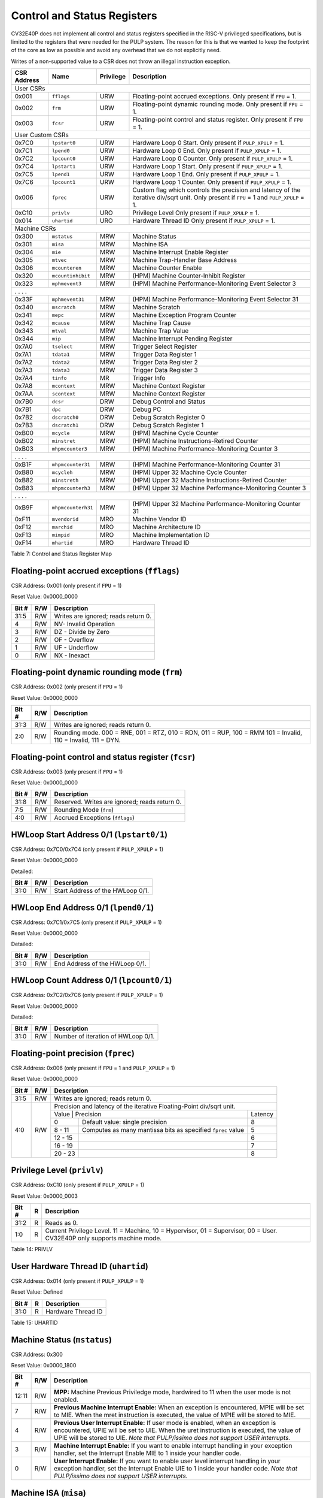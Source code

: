 .. _cs-registers:

Control and Status Registers
============================

CV32E40P does not implement all control and status registers specified in
the RISC-V privileged specifications, but is limited to the registers
that were needed for the PULP system. The reason for this is that we
wanted to keep the footprint of the core as low as possible and avoid
any overhead that we do not explicitly need.

Writes of a non-supported value to a CSR does not throw an illegal
instruction exception.

+---------------+-------------------+-----------+---------------------------------------------------------+
|  CSR Address  |   Name            | Privilege |   Description                                           |
+---------------+-------------------+-----------+---------------------------------------------------------+
|               |                   |           |                                                         |
+===============+===================+===========+=========================================================+
| User CSRs                                                                                               |
+---------------+-------------------+-----------+---------------------------------------------------------+
| 0x001         | ``fflags``        | URW       | Floating-point accrued exceptions.                      |
|               |                   |           | Only present if ``FPU`` = 1.                            |
+---------------+-------------------+-----------+---------------------------------------------------------+
| 0x002         | ``frm``           | URW       | Floating-point dynamic rounding mode.                   |
|               |                   |           | Only present if ``FPU`` = 1.                            |
+---------------+-------------------+-----------+---------------------------------------------------------+
| 0x003         | ``fcsr``          | URW       | Floating-point control and status register.             |
|               |                   |           | Only present if ``FPU`` = 1.                            |
+---------------+-------------------+-----------+---------------------------------------------------------+
| User Custom CSRs                                                                                        |
+---------------+-------------------+-----------+---------------------------------------------------------+
| 0x7C0         | ``lpstart0``      | URW       | Hardware Loop 0 Start.                                  |
|               |                   |           | Only present if ``PULP_XPULP`` = 1.                     |
+---------------+-------------------+-----------+---------------------------------------------------------+
| 0x7C1         | ``lpend0``        | URW       | Hardware Loop 0 End.                                    |
|               |                   |           | Only present if ``PULP_XPULP`` = 1.                     |
+---------------+-------------------+-----------+---------------------------------------------------------+
| 0x7C2         | ``lpcount0``      | URW       | Hardware Loop 0 Counter.                                |
|               |                   |           | Only present if ``PULP_XPULP`` = 1.                     |
+---------------+-------------------+-----------+---------------------------------------------------------+
| 0x7C4         | ``lpstart1``      | URW       | Hardware Loop 1 Start.                                  |
|               |                   |           | Only present if ``PULP_XPULP`` = 1.                     |
+---------------+-------------------+-----------+---------------------------------------------------------+
| 0x7C5         | ``lpend1``        | URW       | Hardware Loop 1 End.                                    |
|               |                   |           | Only present if ``PULP_XPULP`` = 1.                     |
+---------------+-------------------+-----------+---------------------------------------------------------+
| 0x7C6         | ``lpcount1``      | URW       | Hardware Loop 1 Counter.                                |
|               |                   |           | Only present if ``PULP_XPULP`` = 1.                     |
+---------------+-------------------+-----------+---------------------------------------------------------+
| 0x006         | ``fprec``         | URW       | Custom flag which controls the precision and latency    |
|               |                   |           | of the iterative div/sqrt unit.                         |
|               |                   |           | Only present if ``FPU`` = 1 and ``PULP_XPULP`` = 1.     |
+---------------+-------------------+-----------+---------------------------------------------------------+
| 0xC10         | ``privlv``        | URO       | Privilege Level                                         |
|               |                   |           | Only present if ``PULP_XPULP`` = 1.                     |
+---------------+-------------------+-----------+---------------------------------------------------------+
| 0x014         | ``uhartid``       | URO       | Hardware Thread ID                                      |
|               |                   |           | Only present if ``PULP_XPULP`` = 1.                     |
+---------------+-------------------+-----------+---------------------------------------------------------+
| Machine CSRs                                                                                            |
+---------------+-------------------+-----------+---------------------------------------------------------+
| 0x300         | ``mstatus``       | MRW       | Machine Status                                          |
+---------------+-------------------+-----------+---------------------------------------------------------+
| 0x301         | ``misa``          | MRW       | Machine ISA                                             |
+---------------+-------------------+-----------+---------------------------------------------------------+
| 0x304         | ``mie``           | MRW       | Machine Interrupt Enable Register                       |
+---------------+-------------------+-----------+---------------------------------------------------------+
| 0x305         | ``mtvec``         | MRW       | Machine Trap-Handler Base Address                       |
+---------------+-------------------+-----------+---------------------------------------------------------+
| 0x306         | ``mcounteren``    | MRW       | Machine Counter Enable                                  |
+---------------+-------------------+-----------+---------------------------------------------------------+
| 0x320         | ``mcountinhibit`` | MRW       | (HPM) Machine Counter-Inhibit Register                  |
+---------------+-------------------+-----------+---------------------------------------------------------+
| 0x323         | ``mphmevent3``    | MRW       | (HPM) Machine Performance-Monitoring Event Selector 3   |
+---------------+-------------------+-----------+---------------------------------------------------------+
| .               .                   .           .                                                       |
+---------------+-------------------+-----------+---------------------------------------------------------+
| 0x33F         | ``mphmevent31``   | MRW       | (HPM) Machine Performance-Monitoring Event Selector 31  |
+---------------+-------------------+-----------+---------------------------------------------------------+
| 0x340         | ``mscratch``      | MRW       | Machine Scratch                                         |
+---------------+-------------------+-----------+---------------------------------------------------------+
| 0x341         | ``mepc``          | MRW       | Machine Exception Program Counter                       |
+---------------+-------------------+-----------+---------------------------------------------------------+
| 0x342         | ``mcause``        | MRW       | Machine Trap Cause                                      |
+---------------+-------------------+-----------+---------------------------------------------------------+
| 0x343         | ``mtval``         | MRW       | Machine Trap Value                                      |
+---------------+-------------------+-----------+---------------------------------------------------------+
| 0x344         | ``mip``           | MRW       | Machine Interrupt Pending Register                      |
+---------------+-------------------+-----------+---------------------------------------------------------+
| 0x7A0         | ``tselect``       | MRW       | Trigger Select Register                                 |
+---------------+-------------------+-----------+---------------------------------------------------------+
| 0x7A1         | ``tdata1``        | MRW       | Trigger Data Register 1                                 |
+---------------+-------------------+-----------+---------------------------------------------------------+
| 0x7A2         | ``tdata2``        | MRW       | Trigger Data Register 2                                 |
+---------------+-------------------+-----------+---------------------------------------------------------+
| 0x7A3         | ``tdata3``        | MRW       | Trigger Data Register 3                                 |
+---------------+-------------------+-----------+---------------------------------------------------------+
| 0x7A4         | ``tinfo``         | MR        | Trigger Info                                            |
+---------------+-------------------+-----------+---------------------------------------------------------+
| 0x7A8         | ``mcontext``      | MRW       | Machine Context Register                                |
+---------------+-------------------+-----------+---------------------------------------------------------+
| 0x7AA         | ``scontext``      | MRW       | Machine Context Register                                |
+---------------+-------------------+-----------+---------------------------------------------------------+
| 0x7B0         | ``dcsr``          | DRW       | Debug Control and Status                                |
+---------------+-------------------+-----------+---------------------------------------------------------+
| 0x7B1         | ``dpc``           | DRW       | Debug PC                                                |
+---------------+-------------------+-----------+---------------------------------------------------------+
| 0x7B2         | ``dscratch0``     | DRW       | Debug Scratch Register 0                                |
+---------------+-------------------+-----------+---------------------------------------------------------+
| 0x7B3         | ``dscratch1``     | DRW       | Debug Scratch Register 1                                |
+---------------+-------------------+-----------+---------------------------------------------------------+
| 0xB00         | ``mcycle``        | MRW       | (HPM) Machine Cycle Counter                             |
+---------------+-------------------+-----------+---------------------------------------------------------+
| 0xB02         | ``minstret``      | MRW       | (HPM) Machine Instructions-Retired Counter              |
+---------------+-------------------+-----------+---------------------------------------------------------+
| 0xB03         | ``mhpmcounter3``  | MRW       | (HPM) Machine Performance-Monitoring Counter 3          |
+---------------+-------------------+-----------+---------------------------------------------------------+
| .               .                   .           .                                                       |
+---------------+-------------------+-----------+---------------------------------------------------------+
| 0xB1F         | ``mhpmcounter31`` | MRW       | (HPM) Machine Performance-Monitoring Counter 31         |
+---------------+-------------------+-----------+---------------------------------------------------------+
| 0xB80         | ``mcycleh``       | MRW       | (HPM) Upper 32 Machine Cycle Counter                    |
+---------------+-------------------+-----------+---------------------------------------------------------+
| 0xB82         | ``minstreth``     | MRW       | (HPM) Upper 32 Machine Instructions-Retired Counter     |
+---------------+-------------------+-----------+---------------------------------------------------------+
| 0xB83         | ``mhpmcounterh3`` | MRW       | (HPM) Upper 32 Machine Performance-Monitoring Counter 3 |
+---------------+-------------------+-----------+---------------------------------------------------------+
| .               .                   .           .                                                       |
+---------------+-------------------+-----------+---------------------------------------------------------+
| 0xB9F         | ``mhpmcounterh31``| MRW       | (HPM) Upper 32 Machine Performance-Monitoring Counter 31|
+---------------+-------------------+-----------+---------------------------------------------------------+
| 0xF11         | ``mvendorid``     | MRO       | Machine Vendor ID                                       |
+---------------+-------------------+-----------+---------------------------------------------------------+
| 0xF12         | ``marchid``       | MRO       | Machine Architecture ID                                 |
+---------------+-------------------+-----------+---------------------------------------------------------+
| 0xF13         | ``mimpid``        | MRO       | Machine Implementation ID                               |
+---------------+-------------------+-----------+---------------------------------------------------------+
| 0xF14         | ``mhartid``       | MRO       | Hardware Thread ID                                      |
+---------------+-------------------+-----------+---------------------------------------------------------+

Table 7: Control and Status Register Map

.. only:: USER

  +-------------------+-------------+------------+------------------------------------------+
  | CSR address       |   Name      | Privilege  |   Description                            |
  +-------------------+-------------+------------+------------------------------------------+
  |                   |             |            |                                          |
  +===================+=============+============+==========================================+
  | 0x000             | ``ustatus`` | URW        | User Status                              |
  +-------------------+-------------+------------+------------------------------------------+
  | 0x005             | ``utvec``   | URW        | User Trap-Handler Base Address           |
  +-------------------+-------------+------------+------------------------------------------+
  | 0x041             | ``uepc``    | URW        | User Exception Program Counter           |
  +-------------------+-------------+------------+------------------------------------------+
  | 0x042             | ``ucause``  | URW        | User Trap Cause                          |
  +-------------------+-------------+------------+------------------------------------------+

  Table 8: Control and Status Register Map (additional CSRs for User mode)

.. _csr-fflags:

Floating-point accrued exceptions (``fflags``)
----------------------------------------------

CSR Address: 0x001 (only present if ``FPU`` = 1)

Reset Value: 0x0000_0000

+-------------+-----------+-------------------------------------------------------------------------+
|   Bit #     |   R/W     |   Description                                                           |
+=============+===========+=========================================================================+
| 31:5        | R/W       | Writes are ignored; reads return 0.                                     |
+-------------+-----------+-------------------------------------------------------------------------+
| 4           | R/W       | NV- Invalid Operation                                                   |
+-------------+-----------+-------------------------------------------------------------------------+
| 3           | R/W       | DZ - Divide by Zero                                                     |
+-------------+-----------+-------------------------------------------------------------------------+
| 2           | R/W       | OF - Overflow                                                           |
+-------------+-----------+-------------------------------------------------------------------------+
| 1           | R/W       | UF - Underflow                                                          |
+-------------+-----------+-------------------------------------------------------------------------+
| 0           | R/W       | NX - Inexact                                                            |
+-------------+-----------+-------------------------------------------------------------------------+

.. _csr-frm:

Floating-point dynamic rounding mode (``frm``)
----------------------------------------------

CSR Address: 0x002 (only present if ``FPU`` = 1)

Reset Value: 0x0000_0000

+-------------+-----------+------------------------------------------------------------------------+
|   Bit #     |   R/W     |   Description                                                          |
+=============+===========+========================================================================+
| 31:3        | R/W       | Writes are ignored; reads return 0.                                    |
+-------------+-----------+------------------------------------------------------------------------+
| 2:0         | R/W       | Rounding mode. 000 = RNE, 001 = RTZ, 010 = RDN, 011 = RUP, 100 = RMM   |
|             |           | 101 = Invalid, 110 = Invalid, 111 = DYN.                               |
+-------------+-----------+------------------------------------------------------------------------+

.. _csr-fcsr:

Floating-point control and status register (``fcsr``)
-----------------------------------------------------

CSR Address: 0x003 (only present if ``FPU`` = 1)

Reset Value: 0x0000_0000

+-------------+-----------+------------------------------------------------------------------------+
|   Bit #     |   R/W     |   Description                                                          |
+=============+===========+========================================================================+
| 31:8        | R/W       | Reserved. Writes are ignored; reads return 0.                          |
+-------------+-----------+------------------------------------------------------------------------+
| 7:5         | R/W       | Rounding Mode (``frm``)                                                |
+-------------+-----------+------------------------------------------------------------------------+
| 4:0         | R/W       | Accrued Exceptions (``fflags``)                                        |
+-------------+-----------+------------------------------------------------------------------------+

HWLoop Start Address 0/1 (``lpstart0/1``)
-----------------------------------------

CSR Address: 0x7C0/0x7C4 (only present if ``PULP_XPULP`` = 1)

Reset Value: 0x0000_0000

Detailed:

+-------------+-----------+-------------------------------------------+
|   Bit #     |   R/W     |   Description                             |
+=============+===========+===========================================+
| 31:0        | R/W       | Start Address of the HWLoop 0/1.          |
+-------------+-----------+-------------------------------------------+

HWLoop End Address 0/1 (``lpend0/1``)
-------------------------------------

CSR Address: 0x7C1/0x7C5 (only present if ``PULP_XPULP`` = 1)

Reset Value: 0x0000_0000

Detailed:

+-------------+-----------+-------------------------------------------+
|   Bit #     |   R/W     |   Description                             |
+=============+===========+===========================================+
| 31:0        | R/W       | End Address of the HWLoop 0/1.            |
+-------------+-----------+-------------------------------------------+

HWLoop Count Address 0/1 (``lpcount0/1``)
-----------------------------------------

CSR Address: 0x7C2/0x7C6 (only present if ``PULP_XPULP`` = 1)

Reset Value: 0x0000_0000

Detailed:

+-------------+-----------+-------------------------------------------+
|   Bit #     |   R/W     |   Description                             |
+=============+===========+===========================================+
| 31:0        | R/W       | Number of iteration of HWLoop 0/1.        |
+-------------+-----------+-------------------------------------------+

.. _csr-fprec:

Floating-point precision (``fprec``)
------------------------------------

CSR Address: 0x006 (only present if ``FPU`` = 1 and ``PULP_XPULP`` = 1)

Reset Value: 0x0000_0000

+-------------+-----------+----------------------------------------------------------------------------------+
|   Bit #     |   R/W     | Description                                                                      |
+=============+===========+==================================================================================+
| 31:5        | R/W       | Writes are ignored; reads return 0.                                              |
+-------------+-----------+----------------------------------------------------------------------------------+
| 4:0         | R/W       | Precision and latency of the iterative Floating-Point div/sqrt unit.             |
|             |           +-----------------------------------------------------------------------+----------+
|             |           | Value   | Precision                                                   | Latency  |
|             |           +---------+-------------------------------------------------------------+----------+
|             |           | 0       | Default value: single precision                             | 8        |
|             |           +---------+-------------------------------------------------------------+----------+
|             |           | 8 - 11  | Computes as many mantissa bits as specified ``fprec`` value | 5        |
|             |           +---------+-------------------------------------------------------------+----------+
|             |           | 12 - 15 |                                                             | 6        |
|             |           +---------+-------------------------------------------------------------+----------+
|             |           | 16 - 19 |                                                             | 7        |
|             |           +---------+-------------------------------------------------------------+----------+
|             |           | 20 - 23 |                                                             | 8        |
+-------------+-----------+---------+-------------------------------------------------------------+----------+

Privilege Level (``privlv``)
----------------------------

CSR Address: 0xC10 (only present if ``PULP_XPULP`` = 1)

Reset Value: 0x0000_0003

+-------------+-----------+--------------------------------------------------+
|   Bit #     | R         |   Description                                    |
+=============+===========+==================================================+
| 31:2        | R         | Reads as 0.                                      |
+-------------+-----------+--------------------------------------------------+
| 1:0         | R         | Current Privilege Level. 11 = Machine,           |
|             |           | 10 = Hypervisor, 01 = Supervisor, 00 = User.     |
|             |           | CV32E40P only supports machine mode.             |
+-------------+-----------+--------------------------------------------------+

Table 14: PRIVLV

User Hardware Thread ID (``uhartid``)
-------------------------------------

CSR Address: 0x014 (only present if ``PULP_XPULP`` = 1)

Reset Value: Defined

+-------------+-----------+--------------------------------------------------+
|   Bit #     | R         |   Description                                    |
+=============+===========+==================================================+
| 31:0        | R         | Hardware Thread ID                               |
+-------------+-----------+--------------------------------------------------+

Table 15: UHARTID

Machine Status (``mstatus``)
----------------------------

CSR Address: 0x300

Reset Value: 0x0000_1800

+-------------+-----------+---------------------------------------------------------------------------------------------------------------------------------------------------------------------------------------------------------------------------------------------------------------------+
|   Bit #     |   R/W     |   Description                                                                                                                                                                                                                                                       |
+=============+===========+=====================================================================================================================================================================================================================================================================+
| 12:11       | R/W       | **MPP:** Machine Previous Priviledge mode, hardwired to 11 when the user mode is not enabled.                                                                                                                                                                       |
+-------------+-----------+---------------------------------------------------------------------------------------------------------------------------------------------------------------------------------------------------------------------------------------------------------------------+
| 7           | R/W       | **Previous Machine Interrupt Enable:** When an exception is encountered, MPIE will be set to MIE. When the mret instruction is executed, the value of MPIE will be stored to MIE.                                                                                   |
+-------------+-----------+---------------------------------------------------------------------------------------------------------------------------------------------------------------------------------------------------------------------------------------------------------------------+
| 4           | R/W       | **Previous User Interrupt Enable:** If user mode is enabled, when an exception is encountered, UPIE will be set to UIE. When the uret instruction is executed, the value of UPIE will be stored to UIE. *Note that PULP/issimo does not support USER interrupts.*   |
+-------------+-----------+---------------------------------------------------------------------------------------------------------------------------------------------------------------------------------------------------------------------------------------------------------------------+
| 3           | R/W       | **Machine Interrupt Enable:** If you want to enable interrupt handling in your exception handler, set the Interrupt Enable MIE to 1 inside your handler code.                                                                                                       |
+-------------+-----------+---------------------------------------------------------------------------------------------------------------------------------------------------------------------------------------------------------------------------------------------------------------------+
| 0           | R/W       | **User Interrupt Enable:** If you want to enable user level interrupt handling in your exception handler, set the Interrupt Enable UIE to 1 inside your handler code. *Note that PULP/issimo does not support USER interrupts.*                                     |
+-------------+-----------+---------------------------------------------------------------------------------------------------------------------------------------------------------------------------------------------------------------------------------------------------------------------+

.. only:: USER

  User Status (``ustatus``)
  -------------------------

  CSR Address: 0x000

  Reset Value: 0x0000_0000

  Detailed:

  +-------------+-----------+---------------------------------------------------------------------------------------------------------------------------------------------------------------------------------------------------------------------------------------------------------------------+
  |   Bit #     |   R/W     |   Description                                                                                                                                                                                                                                                       |
  +=============+===========+=====================================================================================================================================================================================================================================================================+
  | 4           | R/W       | **Previous User Interrupt Enable:** If user mode is enabled, when an exception is encountered, UPIE will be set to UIE. When the uret instruction is executed, the value of UPIE will be stored to UIE.                                                             |
  +-------------+-----------+---------------------------------------------------------------------------------------------------------------------------------------------------------------------------------------------------------------------------------------------------------------------+
  | 0           | R/W       | **User Interrupt Enable:** If you want to enable user level interrupt handling in your exception handler, set the Interrupt Enable UIE to 1 inside your handler code.                                                                                               |
  +-------------+-----------+---------------------------------------------------------------------------------------------------------------------------------------------------------------------------------------------------------------------------------------------------------------------+

Machine ISA (``misa``)
----------------------

CSR Address: 0x301

Reset Value: 0x0000_0000

Detailed:

+-------------+-----------+------------------------------------------------------------------------+
|   Bit #     |   R/W     |   Description                                                          |
+=============+===========+========================================================================+
| 31:0        | R/W       | Writes are ignored; reads return 0.                                    |
+-------------+-----------+------------------------------------------------------------------------+

Machine Interrupt Enable Register (``mie``)
-------------------------------------------

CSR Address: 0x304

Reset Value: 0x0000_0000

Detailed:

+-------------+-----------+------------------------------------------------------------------------------------------+
|   Bit #     |   R/W     |   Description                                                                            |
+=============+===========+==========================================================================================+
| 31:16       | R/W       | Machine Fast Interrupt Enables: Set bit x to enable interrupt irq_i[x].                  |
+-------------+-----------+------------------------------------------------------------------------------------------+
| 11          | R/W       | **Machine External Interrupt Enable (MEIE)**: If set, irq_i[11] is enabled.              |
+-------------+-----------+------------------------------------------------------------------------------------------+
| 7           | R/W       | **Machine Timer Interrupt Enable (MTIE)**: If set, irq_i[7] is enabled.                  |
+-------------+-----------+------------------------------------------------------------------------------------------+
| 3           | R/W       | **Machine Software Interrupt Enable (MSIE)**: if set, irq_i[3] is enabled.               |
+-------------+-----------+------------------------------------------------------------------------------------------+

Machine Trap-Vector Base Address (``mtvec``)
--------------------------------------------

CSR Address: 0x305

Reset Value: 0x0000_0001

Detailed:

+-------------+-----------+---------------------------------------------------------------------------------------------------------------+
|   Bit #     |   R/W     |   Description                                                                                                 |
+=============+===========+===============================================================================================================+
| 31 : 2      |   R/W     | BASE: The trap-handler base address, always aligned to 256 bytes, i.e., mtvec[7:2] is always set to 0.        |
+-------------+-----------+---------------------------------------------------------------------------------------------------------------+
|  1 : 0      |   R/W     | MODE: 00 = direct mode, 01 = vectored mode. Writes to bit 1 are ignored and this bit always reads as 0.       |
+-------------+-----------+---------------------------------------------------------------------------------------------------------------+

Table 9: MTVEC

When an exception or an interrupt is encountered, the core jumps to the corresponding
handler using the content of the MTVEC[31:8] as base address. Only
8-byte aligned addresses are allowed. Both direct mode and vectored mode
are supported.

Machine Counter Enable (``mcounteren``)
---------------------------------------

CSR Address: 0x306

Reset Value: 0x0000_0000

Detailed:

+-------------+-----------+------------------------------------------------------------------------+
|   Bit #     |   R/W     |   Description                                                          |
+=============+===========+========================================================================+
| 31:0        | R/W       | Writes are ignored; reads return 0.                                    |
+-------------+-----------+------------------------------------------------------------------------+

Machine Counter-Inhibit Register (``mcountinhibit``)
----------------------------------------------------

CSR Address: 0x320

Reset Value: 0x0000_000D

The performance counter inhibit control register. The default value is to inihibit counters out of reset.
The bit returns a read value of 0 for non implemented counters. This reset value
shows the result using the default number of performance counters to be 1.

Detailed:

+-------+------+------------------------------------------------------------------+
| Bit#  | R/W  | Description                                                      |
+=======+======+==================================================================+
| 31:4  | R/W  | Dependent on number of counters implemented in design parameter  |
+-------+------+------------------------------------------------------------------+
| 3     | R/W  | **selectors:** mhpmcounter3 inhibit                              |
+-------+------+------------------------------------------------------------------+
| 2     | R/W  | minstret inhibit                                                 |
+-------+------+------------------------------------------------------------------+
| 1     | R    | 0                                                                |
+-------+------+------------------------------------------------------------------+
| 0     | R/W  | mcycle inhibit                                                   |
+-------+------+------------------------------------------------------------------+

Machine Performance Monitoring Event Selector (``mhpmevent3 .. mhpmevent31``)
-----------------------------------------------------------------------------

CSR Address: 0x323 - 0x33F

Reset Value: 0x0000_0000

Detailed:

+-------+------+------------------------------------------------------------------+
| Bit#  | R/W  | Description                                                      |
+=======+======+==================================================================+
| 31:16 | R    | 0                                                                |
+-------+------+------------------------------------------------------------------+
| 15:0  | R/W  | **selectors:** Each bit represent a unique event to count        |
+-------+------+------------------------------------------------------------------+

The event selector fields are further described in Performance Counters section.
Non implemented counters always return a read value of 0.

Machine Scratch (``mscratch``)
------------------------------

CSR Address: 0x340

Reset Value: 0x0000_0000

Detailed:

+-------------+-----------+------------------------------------------------------------------------+
|   Bit #     |   R/W     |   Description                                                          |
+=============+===========+========================================================================+
| 31:0        | R/W       | Scratch value                                                          |
+-------------+-----------+------------------------------------------------------------------------+

Machine Exception PC (``mepc``)
-------------------------------

CSR Address: 0x341

Reset Value: 0x0000\_0000

+------+-------+
| 31   | 30: 0 |
+======+=======+
| MEPC |       |
+------+-------+

When an exception is encountered, the current program counter is saved
in MEPC, and the core jumps to the exception address. When a mret
instruction is executed, the value from MEPC replaces the current
program counter.

Machine Cause (``mcause``)
--------------------------

CSR Address: 0x342

Reset Value: 0x0000_0000

+-------------+-----------+----------------------------------------------------------------------------------+
|   Bit #     |   R/W     |   Description                                                                    |
+=============+===========+==================================================================================+
| 31          |   R       | **Interrupt:** This bit is set when the exception was triggered by an interrupt. |
+-------------+-----------+----------------------------------------------------------------------------------+
|  5 : 0      |   R       | **Exception Code**                                                               |
+-------------+-----------+----------------------------------------------------------------------------------+

Table 11: MCAUSE

Machine Trap Value (``mtval``)
------------------------------

CSR Address: 0x343

Reset Value: 0x0000_0000

Detailed:

+-------------+-----------+------------------------------------------------------------------------+
|   Bit #     |   R/W     |   Description                                                          |
+=============+===========+========================================================================+
| 31:0        | R/W       | Writes are ignored; reads return 0.                                    |
+-------------+-----------+------------------------------------------------------------------------+

Machine Interrupt Pending Register (``mip``)
--------------------------------------------

CSR Address: 0x344

Reset Value: 0x0000_0000

Detailed:

+-------------+-----------+---------------------------------------------------------------------------------------------------+
|   Bit #     |   R/W     |   Description                                                                                     |
+=============+===========+===================================================================================================+
| 31:16       | R         | Machine Fast Interrupts Pending: If bit x is set, interrupt irq_i[x] is pending.                  |
+-------------+-----------+---------------------------------------------------------------------------------------------------+
| 11          | R         | **Machine External Interrupt Pending (MEIP)**: If set, irq_i[11] is pending.                      |
+-------------+-----------+---------------------------------------------------------------------------------------------------+
| 7           | R         | **Machine Timer Interrupt Pending (MTIP)**: If set, irq_i[7] is pending.                          |
+-------------+-----------+---------------------------------------------------------------------------------------------------+
| 3           | R         | **Machine Software Interrupt Pending (MSIP)**: if set, irq_i[3] is pending.                       |
+-------------+-----------+---------------------------------------------------------------------------------------------------+

.. _csr-tselect:

Trigger Select Register (``tselect``)
-------------------------------------

CSR Address: 0x7A0

Reset Value: 0x0000_0000

Accessible in Debug Mode or M-Mode.

CV32E40P implements a single trigger, therefore this register will always read as zero

.. _csr-tdata1:

Trigger Data Register 1 (``tdata1``)
------------------------------------

CSR Address: 0x7A1

Reset Value: 0x2800_1000

Accessible in Debug Mode or M-Mode.
Since native triggers are not supported, writes to this register from M-Mode will be ignored.

CV32E40P only implements one type of trigger, Match Control. Most fields of this register will read as a fixed value to reflect the single mode that is supported, in particular, instruction address match as described in the Debug Specification 0.13.2 section 5.2.2 & 5.2.9.

Detailed:

+-------+------+------------------------------------------------------------------+
| Bit#  | R/W  | Description                                                      |
+=======+======+==================================================================+
| 31:28 | R    | **type:** 2 = Address/Data match trigger type.                   |
+-------+------+------------------------------------------------------------------+
| 27    | R    | **dmode:** 1 = Only debug mode can write tdata registers         |
+-------+------+------------------------------------------------------------------+
| 26:21 | R    | **maskmax:** 0 = Only exact matching supported.                  |
+-------+------+------------------------------------------------------------------+
| 20    | R    | **hit:** 0 = Hit indication not supported.                       |
+-------+------+------------------------------------------------------------------+
| 19    | R    | **select:** 0 = Only address matching is supported.              |
+-------+------+------------------------------------------------------------------+
| 18    | R    | **timing:** 0 = Break before the instruction at the specified    |
|       |      | address.                                                         |
+-------+------+------------------------------------------------------------------+
| 17:16 | R    | **sizelo:** 0 = Match accesses of any size.                      |
+-------+------+------------------------------------------------------------------+
| 15:12 | R    | **action:** 1 = Enter debug mode on match.                       |
+-------+------+------------------------------------------------------------------+
| 11    | R    | **chain:** 0 = Chaining not supported.                           |
+-------+------+------------------------------------------------------------------+
| 10:7  | R    | **match:** 0 = Match the whole address.                          |
+-------+------+------------------------------------------------------------------+
| 6     | R    | **m:** 1 = Match in M-Mode.                                      |
+-------+------+------------------------------------------------------------------+
| 5     | R    | zero.                                                            |
+-------+------+------------------------------------------------------------------+
| 4     | R    | **s:** 0 = S-Mode not supported.                                 |
+-------+------+------------------------------------------------------------------+
| 3     | R    | **u:** 1 = Match in U-Mode.                                      |
+-------+------+------------------------------------------------------------------+
| 2     | RW   | **execute:** Enable matching on instruction address.             |
+-------+------+------------------------------------------------------------------+
| 1     | R    | **store:** 0 = Store address / data matching not supported.      |
+-------+------+------------------------------------------------------------------+
| 0     | R    | **load:** 0 = Load address / data matching not supported.        |
+-------+------+------------------------------------------------------------------+

.. _csr-tdata2:

Trigger Data Register 2 (``tdata2``)
------------------------------------

CSR Address: 0x7A2

Reset Value: 0x0000_0000

Detailed:

+-------+------+------------------------------------------------------------------+
| Bit#  | R/W  | Description                                                      |
+=======+======+==================================================================+
| 31:0  | R    | **data**                                                         |
+-------+------+------------------------------------------------------------------+

Accessible in Debug Mode or M-Mode. Since native triggers are not supported, writes to this register from M-Mode will be ignored.
This register stores the instruction address to match against for a breakpoint trigger.

Trigger Data Register 3 (``tdata3``)
------------------------------------

CSR Address: 0x7A3

Reset Value: 0x0000_0000

Detailed:

+-------+------+------------------------------------------------------------------+
| Bit#  | R/W  | Description                                                      |
+=======+======+==================================================================+
| 31:0  | R    | 0                                                                |
+-------+------+------------------------------------------------------------------+

Accessible in Debug Mode or M-Mode.
CV32E40P does not support the features requiring this register. Writes are ignored and reads will always return zero.

.. _csr-tinfo:

Trigger Info (``tinfo``)
------------------------------------

CSR Address: 0x7A4

Detailed:

+-------+------+------------------------------------------------------------------+
| Bit#  | R/W  | Description                                                      |
+=======+======+==================================================================+
| 31:16 | R    | 0                                                                |
+-------+------+------------------------------------------------------------------+
| 15:0  | R    | **info**                                                         |
+-------+------+------------------------------------------------------------------+

The **info** field contains one bit for each possible `type` enumerated in
`tdata1`.  Bit N corresponds to type N.  If the bit is set, then that type is
supported by the currently selected trigger.  If the currently selected trigger
doesn’t exist, this field contains 1.

Accessible in Debug Mode or M-Mode.

Machine Context Register (``mcontext``)
---------------------------------------

CSR Address: 0x7A8

Reset Value: 0x0000_0000

Detailed:

+-------+------+------------------------------------------------------------------+
| Bit#  | R/W  | Description                                                      |
+=======+======+==================================================================+
| 31:0  | R    | 0                                                                |
+-------+------+------------------------------------------------------------------+

Accessible in Debug Mode or M-Mode.
CV32E40P does not support the features requiring this register. Writes are ignored and reads will always return zero.

Supervisor Context Register (``scontext``)
------------------------------------------

CSR Address: 0x7AA

Reset Value: 0x0000_0000

Detailed:

+-------+------+------------------------------------------------------------------+
| Bit#  | R/W  | Description                                                      |
+=======+======+==================================================================+
| 31:0  | R    | 0                                                                |
+-------+------+------------------------------------------------------------------+

Accessible in Debug Mode or M-Mode.
CV32E40P does not support the features requiring this register. Writes are ignored and reads will always return zero.

.. _csr-dcsr:

Debug Control and Status (``dcsr``)
-----------------------------------

CSR Address: 0x7B0

Reset Value: 0x0000_0003

Detailed:

+-------------+-----------+-------------------------------------------------------------------------------------------------+
|   Bit #     |   R/W     |   Description                                                                                   |
+=============+===========+=================================================================================================+
| 31:28       | R         | **xdebugver:** returns 4 - External debug support exists as it is described in this document.   |
+-------------+-----------+-------------------------------------------------------------------------------------------------+
| 15          | R/W       | **ebreakm**                                                                                     |
+-------------+-----------+-------------------------------------------------------------------------------------------------+
| 12          | R/W       | **ebreaku**                                                                                     |
+-------------+-----------+-------------------------------------------------------------------------------------------------+
| 11          | R/W       | **stepi**                                                                                       |
+-------------+-----------+-------------------------------------------------------------------------------------------------+
| 8:6         | R/W       | **cause**                                                                                       |
+-------------+-----------+-------------------------------------------------------------------------------------------------+
| 2           | R/W       | **step**                                                                                        |
+-------------+-----------+-------------------------------------------------------------------------------------------------+
| 1:0         | R         | **priv:** returns the current priviledge mode                                                   |
+-------------+-----------+-------------------------------------------------------------------------------------------------+

.. _csr-dpc:

Debug PC (``dpc``)
------------------

CSR Address: 0x7B1

Reset Value: 0x0000_0000

Detailed:

+----------+
| 31 : 0   |
+==========+
| DPC      |
+----------+

When the core enters in Debug Mode, DPC contains the virtual address of
the next instruction to be executed.

Debug Scratch Register 0/1 (``dscratch0/1``)
--------------------------------------------

CSR Address: 0x7B2/0x7B3

Reset Value: 0x0000_0000

Detailed:

+-------------+
| 31 : 0      |
+=============+
| DSCRATCH0/1 |
+-------------+

Scratch register that can be used by implementations that need it.

Machine Cycle Counter (``mcycle``)
----------------------------------

CSR Address: 0xB00

Reset Value: 0x0000_0000

Detailed:

+-------+------+------------------------------------------------------------------+
| Bit#  | R/W  | Description                                                      |
+=======+======+==================================================================+
| 31:0  | R/W  | 0                                                                |
+-------+------+------------------------------------------------------------------+

The lower 32 bits of the 64 bit machine mode cycle counter.

Machine Instructions-Retired Counter (``minstret``)
---------------------------------------------------

CSR Address: 0xB02

Reset Value: 0x0000_0000

Detailed:

+-------+------+------------------------------------------------------------------+
| Bit#  | R/W  | Description                                                      |
+=======+======+==================================================================+
| 31:0  | R/W  | 0                                                                |
+-------+------+------------------------------------------------------------------+

The lower 32 bits of the 64 bit machine mode instruction retired counter.

Machine Performance Monitoring Counter (``mhpmcounter3 .. mhpmcounter31``)
--------------------------------------------------------------------------

CSR Address: 0xB03 - 0xB1F

Reset Value: 0x0000_0000

Detailed:

+-------+------+------------------------------------------------------------------+
| Bit#  | R/W  | Description                                                      |
+=======+======+==================================================================+
| 31:0  | R/W  | 0                                                                |
+-------+------+------------------------------------------------------------------+

The lower 32 bits of the 64 bit machine mode performance counter.
Non implemented counters always return a read value of 0.

Upper 32 Machine Cycle Counter (``mcycleh``)
--------------------------------------------

CSR Address: 0xB80

Reset Value: 0x0000_0000

Detailed:

+-------+------+------------------------------------------------------------------+
| Bit#  | R/W  | Description                                                      |
+=======+======+==================================================================+
| 31:0  | R/W  | 0                                                                |
+-------+------+------------------------------------------------------------------+

The upper 32 bits of the 64 bit machine mode cycle counter.

Upper 32 Machine Instructions-Retired Counter (``minstreth``)
-------------------------------------------------------------

CSR Address: 0xB82

Reset Value: 0x0000_0000

Detailed:

+-------+------+------------------------------------------------------------------+
| Bit#  | R/W  | Description                                                      |
+=======+======+==================================================================+
| 31:0  | R/W  | 0                                                                |
+-------+------+------------------------------------------------------------------+

The upper 32 bits of the 64 bit machine mode instruction retired counter.

Upper 32 Machine Performance Monitoring Counter (``mhpmcounter3h .. mhpmcounter31h``)
-------------------------------------------------------------------------------------

CSR Address: 0xB83 - 0xB9F

Reset Value: 0x0000_0000

Detailed:

+-------+------+------------------------------------------------------------------+
| Bit#  | R/W  | Description                                                      |
+=======+======+==================================================================+
| 31:0  | R/W  | 0                                                                |
+-------+------+------------------------------------------------------------------+

The upper 32 bits of the 64 bit machine mode performance counter.
Non implemented counters always return a read value of 0.

Machine Vendor ID (``mvendorid``)
---------------------------------

CSR Address: 0xF11

Reset Value: 0x0000_0602

Detailed:

+-------------+-----------+------------------------------------------------------------------------+
|   Bit #     |   R       |   Description                                                          |
+=============+===========+========================================================================+
| 31:7        | R         | 0xC. Number of continuation codes in JEDEC manufacturer ID.            |
+-------------+-----------+------------------------------------------------------------------------+
| 6:0         | R         | 0x2. Final byte of JEDEC manufacturer ID, discarding the parity bit.   |
+-------------+-----------+------------------------------------------------------------------------+

The ``mvendorid`` encodes the OpenHW JEDEC Manufacturer ID, which is 2 decimal (bank 13).

Machine Architecture ID (``marchid``)
-------------------------------------

CSR Address: 0xF12

Reset Value: 0x0000_0000

Detailed:

+-------------+-----------+------------------------------------------------------------------------+
|   Bit #     |   R       |   Description                                                          |
+=============+===========+========================================================================+
| 31:0        | R         | Reads return 0.                                                        |
+-------------+-----------+------------------------------------------------------------------------+

Machine Implementation ID (``mimpid``)
--------------------------------------

CSR Address: 0xF13

Reset Value: 0x0000_0000

Detailed:

+-------------+-----------+------------------------------------------------------------------------+
|   Bit #     |   R       |   Description                                                          |
+=============+===========+========================================================================+
| 31:0        | R         | Reads return 0.                                                        |
+-------------+-----------+------------------------------------------------------------------------+

.. _csr-mhartid:

Hardware Thread ID (``mhartid``)
--------------------------------

CSR Address: 0xF14

Reset Value: Defined

+-------------+-----------+----------------------------------------------------------------+
|   Bit #     |   R       |   Description                                                  |
+=============+===========+================================================================+
| 31:0        | R         | Hardware Thread ID **hart_id_i**, see  :ref:`core-integration` |
+-------------+-----------+----------------------------------------------------------------+

Table 14: MHARTID

.. only:: USER

  User Trap-Vector Base Address (``utvec``)
  -----------------------------------------

  CSR Address: 0x005

  +-------------+-----------+---------------------------------------------------------------------------------------------------------------+
  |   Bit #     |   R/W     |   Description                                                                                                 |
  +=============+===========+===============================================================================================================+
  | 31 : 2      |   R/W     | BASE: The trap-handler base address, always aligned to 256 bytes, i.e., utvec[7:2] is always set to 0.        |
  +-------------+-----------+---------------------------------------------------------------------------------------------------------------+
  |  1 : 0      |   R/W     | MODE: 00 = direct mode, 01 = vectored mode. Writes to bit 1 are ignored and this bit always reads as 0.       |
  +-------------+-----------+---------------------------------------------------------------------------------------------------------------+

  When an exception is encountered in user-mode, the core jumps to the
  corresponding handler using the content of the UTVEC[31:8] as base
  address. Only 8-byte aligned addresses are allowed. Both direct mode
  and vectored mode are supported.

  Table 10: UTVEC

  User Exception PC (``uepc``)
  ----------------------------

  CSR Address: 0x041

  Reset Value: 0x0000_0000

  +------+-------+
  | 31   | 30: 0 |
  +======+=======+
  | UEPC |       |
  +------+-------+

  When an exception is encountered in user mode, the current program
  counter is saved in UEPC, and the core jumps to the exception address.
  When a uret instruction is executed, the value from UEPC replaces the
  current program counter.

  User Cause (``ucause``)
  -----------------------

  CSR Address: 0x042

  Reset Value: 0x0000_0000

  +-----------+----+----+----+---+
  | 31 : 4    | 3  | 2  | 1  | 0 |
  +===========+====+====+====+===+
  | Interrupt | Exception Code   |
  +-----------+------------------+

  Detailed:

  +-------------+-----------+------------------------------------------------------------------------------------+
  |   Bit #     |   R/W     |   Description                                                                      |
  +=============+===========+====================================================================================+
  | 31          | R/W       | **Interrupt:** This bit is set when the exception was triggered by an interrupt.   |
  +-------------+-----------+------------------------------------------------------------------------------------+
  | 4:0         | R/W       | **Exception Code**                                                                 |
  +-------------+-----------+------------------------------------------------------------------------------------+

  Table 12: UCAUSE

.. only:: PMP

  PMP Configuration (``pmpcfgx``)
  -------------------------------

  CSR Address: 0x3A{0,1,2,3}

  Reset Value: 0x0000_0000

  +----------+
  | 31 : 0   |
  +==========+
  | PMPCFGx  |
  +----------+

  If the PMP is enabled, these four registers contain the configuration of
  the PMP as specified by the official privileged spec 1.10.

  PMP Address (``pmpaddrx``)
  --------------------------

  CSR Address: 0x3B{0x0, 0x1, …. 0xF}

  Reset Value: 0x0000_0000

  +----------+
  | 31 : 0   |
  +==========+
  | PMPADDRx |
  +----------+

  If the PMP is enabled, these sixteen registers contain the addresses of
  the PMP as specified by the official privileged spec 1.10.

